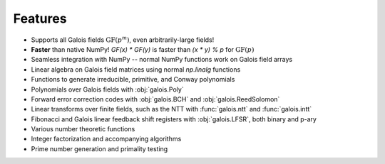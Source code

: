 Features
========

- Supports all Galois fields :math:`\mathrm{GF}(p^m)`, even arbitrarily-large fields!
- **Faster** than native NumPy! `GF(x) * GF(y)` is faster than `(x * y) % p` for :math:`\mathrm{GF}(p)`
- Seamless integration with NumPy -- normal NumPy functions work on Galois field arrays
- Linear algebra on Galois field matrices using normal `np.linalg` functions
- Functions to generate irreducible, primitive, and Conway polynomials
- Polynomials over Galois fields with :obj:`galois.Poly`
- Forward error correction codes with :obj:`galois.BCH` and :obj:`galois.ReedSolomon`
- Linear transforms over finite fields, such as the NTT with :func:`galois.ntt` and :func:`galois.intt`
- Fibonacci and Galois linear feedback shift registers with :obj:`galois.LFSR`, both binary and p-ary
- Various number theoretic functions
- Integer factorization and accompanying algorithms
- Prime number generation and primality testing

